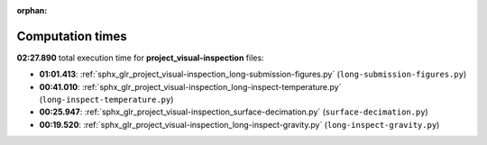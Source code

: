 
:orphan:

.. _sphx_glr_project_visual-inspection_sg_execution_times:

Computation times
=================
**02:27.890** total execution time for **project_visual-inspection** files:

- **01:01.413**: :ref:`sphx_glr_project_visual-inspection_long-submission-figures.py` (``long-submission-figures.py``)
- **00:41.010**: :ref:`sphx_glr_project_visual-inspection_long-inspect-temperature.py` (``long-inspect-temperature.py``)
- **00:25.947**: :ref:`sphx_glr_project_visual-inspection_surface-decimation.py` (``surface-decimation.py``)
- **00:19.520**: :ref:`sphx_glr_project_visual-inspection_long-inspect-gravity.py` (``long-inspect-gravity.py``)
